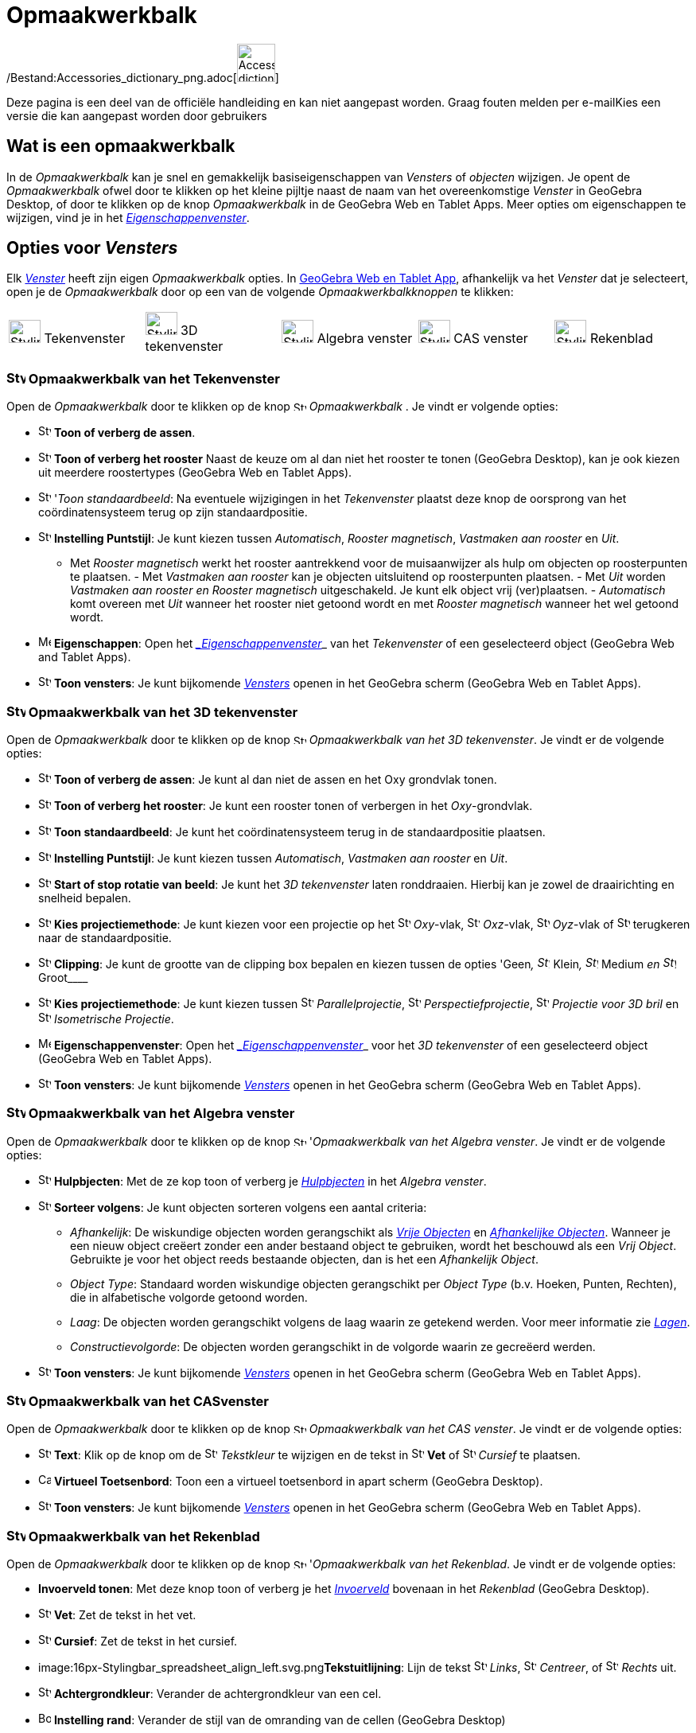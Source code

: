 = Opmaakwerkbalk
ifdef::env-github[:imagesdir: /nl/modules/ROOT/assets/images]

/Bestand:Accessories_dictionary_png.adoc[image:48px-Accessories_dictionary.png[Accessories
dictionary.png,width=48,height=48]]

Deze pagina is een deel van de officiële handleiding en kan niet aangepast worden. Graag fouten melden per
e-mail[.mw-selflink .selflink]##Kies een versie die kan aangepast worden door gebruikers##

== [#Wat_is_een_opmaakwerkbalk]#Wat is een opmaakwerkbalk#

In de _Opmaakwerkbalk_ kan je snel en gemakkelijk basiseigenschappen van _Vensters_ of _objecten_ wijzigen. Je opent de
_Opmaakwerkbalk_ ofwel door te klikken op het kleine pijltje naast de naam van het overeenkomstige _Venster_ in GeoGebra
Desktop, of door te klikken op de knop _Opmaakwerkbalk_ in de GeoGebra Web en Tablet Apps. Meer opties om eigenschappen
te wijzigen, vind je in het xref:/Eigenschappen_dialoogvenster.adoc[_Eigenschappenvenster_].

== [#Opties_voor_Vensters]#Opties voor _Vensters_#

Elk xref:/Views.adoc[_Venster_] heeft zijn eigen _Opmaakwerkbalk_ opties. In
xref:/GeoGebra_voor_desktop_en_de_web_en_tablet_app.adoc[GeoGebra Web en Tablet App], afhankelijk va het _Venster_ dat
je selecteert, open je de _Opmaakwerkbalk_ door op een van de volgende _Opmaakwerkbalkknoppen_ te klikken:

[cols=",,,,",]
|===
|image:40px-Stylingbar_icon_graphics.svg.png[Stylingbar icon graphics.svg,width=40,height=29] Tekenvenster
|image:40px-Stylingbar_icon_graphics3D.svg.png[Stylingbar icon graphics3D.svg,width=40,height=29] 3D tekenvenster
|image:40px-Stylingbar_icon_algebra.svg.png[Stylingbar icon algebra.svg,width=40,height=29] Algebra venster
|image:40px-Stylingbar_icon_cas.svg.png[Stylingbar icon cas.svg,width=40,height=29] CAS venster
|image:40px-Stylingbar_icon_spreadsheet.svg.png[Stylingbar icon spreadsheet.svg,width=40,height=29] Rekenblad
|===

=== image:24px-Stylingbar_icon_graphics.svg.png[Stylingbar icon graphics.svg,width=24,height=17] Opmaakwerkbalk van het Tekenvenster

Open de _Opmaakwerkbalk_ door te klikken op de knop image:16px-Stylingbar_icon_graphics.svg.png[Stylingbar icon
graphics.svg,width=16,height=12] _Opmaakwerkbalk_ . Je vindt er volgende opties:

* image:16px-Stylingbar_graphicsview_show_or_hide_the_axes.svg.png[Stylingbar graphicsview show or hide the
axes.svg,width=16,height=16] *Toon of verberg de assen*.
* image:16px-Stylingbar_graphicsview_show_or_hide_the_grid.svg.png[Stylingbar graphicsview show or hide the
grid.svg,width=16,height=16] *Toon of verberg het rooster* Naast de keuze om al dan niet het rooster te tonen (GeoGebra
Desktop), kan je ook kiezen uit meerdere roostertypes (GeoGebra Web en Tablet Apps).
* image:16px-Stylingbar_graphicsview_standardview.svg.png[Stylingbar graphicsview standardview.svg,width=16,height=16]
'_Toon standaardbeeld_: Na eventuele wijzigingen in het _Tekenvenster_ plaatst deze knop de oorsprong van het
coördinatensysteem terug op zijn standaardpositie.
* image:16px-Stylingbar_graphicsview_point_capturing.svg.png[Stylingbar graphicsview point
capturing.svg,width=16,height=16] *Instelling Puntstijl*: Je kunt kiezen tussen _Automatisch_, _Rooster magnetisch_,
_Vastmaken aan rooster_ en _Uit_.

- Met _Rooster magnetisch_ werkt het rooster aantrekkend voor de muisaanwijzer als hulp om objecten op roosterpunten te
plaatsen. - Met _Vastmaken aan rooster_ kan je objecten uitsluitend op roosterpunten plaatsen. - Met _Uit_ worden
_Vastmaken aan rooster en Rooster magnetisch_ uitgeschakeld. Je kunt elk object vrij (ver)plaatsen. - _Automatisch_ komt
overeen met _Uit_ wanneer het rooster niet getoond wordt en met _Rooster magnetisch_ wanneer het wel getoond wordt.

* image:16px-Menu-options.svg.png[Menu-options.svg,width=16,height=16] *Eigenschappen*: Open het
_xref:/Eigenschappen_dialoogvenster.adoc[_Eigenschappenvenster_]_ van het _Tekenvenster_ of een geselecteerd object
(GeoGebra Web and Tablet Apps).
* image:16px-Stylingbar_dots.svg.png[Stylingbar dots.svg,width=16,height=16] *Toon vensters*: Je kunt bijkomende
xref:/Views.adoc[_Vensters_] openen in het GeoGebra scherm (GeoGebra Web en Tablet Apps).

=== image:24px-Stylingbar_icon_graphics3D.svg.png[Stylingbar icon graphics3D.svg,width=24,height=17] Opmaakwerkbalk van het 3D tekenvenster

Open de _Opmaakwerkbalk_ door te klikken op de knop image:16px-Stylingbar_icon_graphics3D.svg.png[Stylingbar icon
graphics3D.svg,width=16,height=12] _Opmaakwerkbalk van het 3D tekenvenster_. Je vindt er de volgende opties:

* image:16px-Stylingbar_graphics3D_axes_plane.svg.png[Stylingbar graphics3D axes plane.svg,width=16,height=16] *Toon of
verberg de assen*: Je kunt al dan niet de assen en het Oxy grondvlak tonen.
* image:16px-Stylingbar_graphicsview_show_or_hide_the_grid.svg.png[Stylingbar graphicsview show or hide the
grid.svg,width=16,height=16] *Toon of verberg het rooster*: Je kunt een rooster tonen of verbergen in het
_Oxy_-grondvlak.
* image:16px-Stylingbar_graphicsview_standardview.svg.png[Stylingbar graphicsview standardview.svg,width=16,height=16]
*Toon standaardbeeld*: Je kunt het coördinatensysteem terug in de standaardpositie plaatsen.
* image:16px-Stylingbar_graphicsview_point_capturing.svg.png[Stylingbar graphicsview point
capturing.svg,width=16,height=16] *Instelling Puntstijl*: Je kunt kiezen tussen _Automatisch_, _Vastmaken aan rooster_
en _Uit_.
* image:16px-Stylingbar_graphics3D_rotateview_play.svg.png[Stylingbar graphics3D rotateview play.svg,width=16,height=16]
*Start of stop rotatie van beeld*: Je kunt het _3D tekenvenster_ laten ronddraaien. Hierbij kan je zowel de
draairichting en snelheid bepalen.
* image:16px-Stylingbar_graphics3D_view_xy.svg.png[Stylingbar graphics3D view xy.svg,width=16,height=16] *Kies
projectiemethode*: Je kunt kiezen voor een projectie op het image:16px-Stylingbar_graphics3D_view_xy.svg.png[Stylingbar
graphics3D view xy.svg,width=16,height=16] _Oxy_-vlak, image:16px-Stylingbar_graphics3D_view_xz.svg.png[Stylingbar
graphics3D view xz.svg,width=16,height=16] _Oxz_-vlak, image:16px-Stylingbar_graphics3D_view_yz.svg.png[Stylingbar
graphics3D view yz.svg,width=16,height=16] _Oyz_-vlak of
image:16px-Stylingbar_graphics3D_standardview_rotate.svg.png[Stylingbar graphics3D standardview
rotate.svg,width=16,height=16] terugkeren naar de standaardpositie.
* image:16px-Stylingbar_graphics3D_clipping_medium.svg.png[Stylingbar graphics3D clipping medium.svg,width=16,height=16]
*Clipping*: Je kunt de grootte van de clipping box bepalen en kiezen tussen de opties 'Geen__,
image:16px-Stylingbar_graphics3D_clipping_small.svg.png[Stylingbar graphics3D clipping small.svg,width=16,height=16]__
Klein__, image:16px-Stylingbar_graphics3D_clipping_medium.svg.png[Stylingbar graphics3D clipping
medium.svg,width=16,height=16]__ Medium _en image:16px-Stylingbar_graphics3D_clipping_big.svg.png[Stylingbar graphics3D
clipping big.svg,width=16,height=16]_ Groot____
* image:16px-Stylingbar_graphics3D_view_orthographic.svg.png[Stylingbar graphics3D view
orthographic.svg,width=16,height=16] *Kies projectiemethode*: Je kunt kiezen tussen
image:16px-Stylingbar_graphics3D_view_orthographic.svg.png[Stylingbar graphics3D view
orthographic.svg,width=16,height=16] _Parallelprojectie_,
image:16px-Stylingbar_graphics3D_view_perspective.svg.png[Stylingbar graphics3D view perspective.svg,width=16,height=16]
_Perspectiefprojectie_, image:16px-Stylingbar_graphics3D_view_glases.svg.png[Stylingbar graphics3D view
glases.svg,width=16,height=16] _Projectie voor 3D bril_ en
image:16px-Stylingbar_graphics3D_view_oblique.svg.png[Stylingbar graphics3D view oblique.svg,width=16,height=16]
_Isometrische Projectie_.
* image:16px-Menu-options.svg.png[Menu-options.svg,width=16,height=16] *Eigenschappenvenster*: Open het
_xref:/Eigenschappen_dialoogvenster.adoc[_Eigenschappenvenster_]_ voor het _3D tekenvenster_ of een geselecteerd object
(GeoGebra Web en Tablet Apps).
* image:16px-Stylingbar_dots.svg.png[Stylingbar dots.svg,width=16,height=16] *Toon vensters*: Je kunt bijkomende
xref:/Views.adoc[_Vensters_] openen in het GeoGebra scherm (GeoGebra Web en Tablet Apps).

=== image:24px-Stylingbar_icon_algebra.svg.png[Stylingbar icon algebra.svg,width=24,height=17] Opmaakwerkbalk van het Algebra venster

Open de _Opmaakwerkbalk_ door te klikken op de knop image:16px-Stylingbar_icon_algebra.svg.png[Stylingbar icon
algebra.svg,width=16,height=12] '_Opmaakwerkbalk van het Algebra venster_. Je vindt er de volgende opties:

* image:16px-Stylingbar_algebraview_auxiliary_objects.svg.png[Stylingbar algebraview auxiliary
objects.svg,width=16,height=16] *Hulpbjecten*: Met de ze kop toon of verberg je
xref:/Vrije_afhankelijke_en_hulpobjecten.adoc[_Hulpbjecten_] in het _Algebra venster_.
* image:16px-Stylingbar_algebraview_sort_objects_by.svg.png[Stylingbar algebraview sort objects
by.svg,width=16,height=16] *Sorteer volgens*: Je kunt objecten sorteren volgens een aantal criteria:
** _Afhankelijk_: De wiskundige objecten worden gerangschikt als xref:/Vrije_afhankelijke_en_hulpobjecten.adoc[_Vrije
Objecten_] en xref:/Vrije_afhankelijke_en_hulpobjecten.adoc[_Afhankelijke Objecten_]. Wanneer je een nieuw object
creëert zonder een ander bestaand object te gebruiken, wordt het beschouwd als een _Vrij Object_. Gebruikte je voor het
object reeds bestaande objecten, dan is het een _Afhankelijk Object_.
** _Object Type_: Standaard worden wiskundige objecten gerangschikt per _Object Type_ (b.v. Hoeken, Punten, Rechten),
die in alfabetische volgorde getoond worden.
** _Laag_: De objecten worden gerangschikt volgens de laag waarin ze getekend werden. Voor meer informatie zie
_xref:/Lagen.adoc[Lagen]_.
** _Constructievolgorde_: De objecten worden gerangschikt in de volgorde waarin ze gecreëerd werden.
* image:16px-Stylingbar_dots.svg.png[Stylingbar dots.svg,width=16,height=16] *Toon vensters*: Je kunt bijkomende
xref:/Views.adoc[_Vensters_] openen in het GeoGebra scherm (GeoGebra Web en Tablet Apps).

=== image:24px-Stylingbar_icon_cas.svg.png[Stylingbar icon cas.svg,width=24,height=17] Opmaakwerkbalk van het CASvenster

Open de _Opmaakwerkbalk_ door te klikken op de knop image:16px-Stylingbar_icon_cas.svg.png[Stylingbar icon
cas.svg,width=16,height=12] _Opmaakwerkbalk van het CAS venster_. Je vindt er de volgende opties:

* image:16px-Stylingbar_text.svg.png[Stylingbar text.svg,width=16,height=16] *Text*: Klik op de knop om de
image:16px-Stylingbar_color_white.svg.png[Stylingbar color white.svg,width=16,height=16] _Tekstkleur_ te wijzigen en de
tekst in image:16px-Stylingbar_text_bold.svg.png[Stylingbar text bold.svg,width=16,height=16] *Vet* of
image:16px-Stylingbar_text_italic.svg.png[Stylingbar text italic.svg,width=16,height=16] _Cursief_ te plaatsen.
* image:16px-Cas-keyboard.png[Cas-keyboard.png,width=16,height=16] *Virtueel Toetsenbord*: Toon een a virtueel
toetsenbord in apart scherm (GeoGebra Desktop).
* image:16px-Stylingbar_dots.svg.png[Stylingbar dots.svg,width=16,height=16] *Toon vensters*: Je kunt bijkomende
xref:/Views.adoc[_Vensters_] openen in het GeoGebra scherm (GeoGebra Web en Tablet Apps).

=== image:24px-Stylingbar_icon_spreadsheet.svg.png[Stylingbar icon spreadsheet.svg,width=24,height=17] Opmaakwerkbalk van het Rekenblad

Open de _Opmaakwerkbalk_ door te klikken op de knop image:16px-Stylingbar_icon_spreadsheet.svg.png[Stylingbar icon
spreadsheet.svg,width=16,height=12] '_Opmaakwerkbalk van het Rekenblad_. Je vindt er de volgende opties:

* *Invoerveld tonen*: Met deze knop toon of verberg je het _xref:/Invoerveld.adoc[Invoerveld]_ bovenaan in het
_Rekenblad_ (GeoGebra Desktop).
* image:16px-Stylingbar_text_bold.svg.png[Stylingbar text bold.svg,width=16,height=16] *Vet*: Zet de tekst in het vet.
* image:16px-Stylingbar_text_italic.svg.png[Stylingbar text italic.svg,width=16,height=16] *Cursief*: Zet de tekst in
het cursief.
* image:16px-Stylingbar_spreadsheet_align_left.svg.png[Stylingbar spreadsheet align
left.svg,width=16,height=16]**Tekstuitlijning**: Lijn de tekst
image:16px-Stylingbar_spreadsheet_align_left.svg.png[Stylingbar spreadsheet align left.svg,width=16,height=16] _Links_,
image:16px-Stylingbar_spreadsheet_align_center.svg.png[Stylingbar spreadsheet align center.svg,width=16,height=16]
_Centreer_, of image:16px-Stylingbar_spreadsheet_align_right.svg.png[Stylingbar spreadsheet align
right.svg,width=16,height=16] _Rechts_ uit.
* image:16px-Stylingbar_color_white.svg.png[Stylingbar color white.svg,width=16,height=16] *Achtergrondkleur*: Verander
de achtergrondkleur van een cel.
* image:Border_frame.png[Border frame.png,width=16,height=16] *Instelling rand*: Verander de stijl van de omranding van
de cellen (GeoGebra Desktop)
* image:16px-Menu-options.svg.png[Menu-options.svg,width=16,height=16] *Eigenschappen*: Open het
_xref:/Eigenschappen_dialoogvenster.adoc[_Eigenschappenvenster_]_ (GeoGebra Web en Tablet Apps)
* image:16px-Stylingbar_dots.svg.png[Stylingbar dots.svg,width=16,height=16] *Toon vensters*: Je kunt bijkomende
xref:/Views.adoc[_Vensters_] openen in het GeoGebra scherm (GeoGebra Web en Tablet Apps).

== [#Opmaakwerkbalken_voor_knoppen_en_objecten]#Opmaakwerkbalken voor knoppen en objecten#

Naargelang de xref:/Macro's.adoc[_Knop_] of het bestaande object dat je selecteert, biedt de _Opmaakwerkbalk_ een aantal
knoppen aan om volgende eigenschappen te wijzigen van de geselecteerde bestaande objecten of de objecten die je met de
geselecteerde xref:/Macro's.adoc[_Knop_] gaat creëren:

* image:16px-Stylingbar_point.svg.png[Stylingbar point.svg,width=16,height=16] *Puntstijl*: Je kunt kiezen tussen
verschillende puntstijlen (b.v., image:16px-Stylingbar_point.svg.png[Stylingbar point.svg,width=16,height=16] punt,
image:16px-Stylingbar_point_cross.svg.png[Stylingbar point cross.svg,width=16,height=16] kruis,
image:16px-Stylingbar_point_down.svg.png[Stylingbar point down.svg,width=16,height=16] pijl,
image:16px-Stylingbar_point_diamond_empty.svg.png[Stylingbar point diamond empty.svg,width=16,height=16] diamant) en je
kunt de puntgrootte instellen.
* image:16px-Stylingbar_line_solid.svg.png[Stylingbar line solid.svg,width=16,height=16] *Lijnstijl*: Je kunt kiezen
tussen verschillende lijnstijlen (b.v., image:16px-Stylingbar_line_dashed_long.svg.png[Stylingbar line dashed
long.svg,width=16,height=16] kleine streepjes, image:16px-Stylingbar_line_dotted.svg.png[Stylingbar line
dotted.svg,width=16,height=16] stippellijn) en je kunt de lijndikte instellen.
* image:16px-Stylingbar_color_white.svg.png[Stylingbar color white.svg,width=16,height=16] *Kleur*: Je kunt de kleur van
het geselecteerde object wijzigen.
* image:16px-Stylingbar_color_brown_transparent_20.svg.png[Stylingbar color brown transparent 20.svg,width=16,height=16]
*Kleur en ondoorschijnendheid*: Je kunt de kleur en de transparantie van het geselecteerde object instellen.
* image:16px-Stylingbar_text.svg.png[Stylingbar text.svg,width=16,height=16] *Tekststijl*: Je kunt de
image:16px-Stylingbar_text_color.svg.png[Stylingbar text color.svg,width=16,height=16] _Tekstkleur_,
image:16px-Stylingbar_color_white.svg.png[Stylingbar color white.svg,width=16,height=16] _Achtergrondkleur_, Tekststijl
(image:16px-Stylingbar_text_bold.svg.png[Stylingbar text bold.svg,width=16,height=16] *vet*,
image:16px-Stylingbar_text_italic.svg.png[Stylingbar text italic.svg,width=16,height=16] _cursief_) vastleggen en een
image:16px-Menu-options-font-size.svg.png[Menu-options-font-size.svg,width=16,height=16] Tekstgrootte kiezen.
* image:16px-Menu-options-labeling.svg.png[Menu-options-labeling.svg,width=16,height=16] *Labelinstellingen*: Je kunt
kiezen tussen volgende xref:/Labels_en_titels.adoc[Labelinstellingen]
** _Verborgen_: Er wordt geen label getoond.
** _Naam_: Enkel de naam van het object wordt getoond (b.v. _A_).
** _Naam & waarde_: Naam en waarde van het object worden getoond (b.v. _A = (1, 1)_).
** _Waarde_: Enkel de waarde van het object wordt getoond (b.v. _(1, 1)_).
* image:16px-Stylingbar_caption.svg.png[Stylingbar caption.svg,width=16,height=16] *Titel*: Je kunt een object ook een
xref:/Labels_en_titels.adoc[titel] geven die afwijkt van de naam of de waarde van het object (b.v. wanneer je meerdere
objecten hetzelfde label wil geven) die je kan typen in het
_xref:/Eigenschappen_dialoogvenster.adoc[_Eigenschappenvenster_]_.
* image:Pin.png[Pin.png,width=16,height=16] *Absolute Positie op het scherm*: Je kunt een object (b.v. een tekst) een
absolute positie geven op het scherm, zo dat het niet van plaats verandert bij het verslepen van de achtergrond van het
venster of bij het in- of uitzoomen (GeoGebra Desktop)
* image:16px-Menu-options.svg.png[Menu-options.svg,width=16,height=16] *Eigenschappen*: Open het
_xref:/Eigenschappen_dialoogvenster.adoc[_Eigenschappenvenster_]_ (GeoGebra Web en Tablet Apps)
* image:16px-Stylingbar_dots.svg.png[Stylingbar dots.svg,width=16,height=16] *Toon vensters*: Je kunt bijkomende
xref:/Views.adoc[_Vensters_] openen in het GeoGebra scherm (GeoGebra Web en Tablet Apps).
